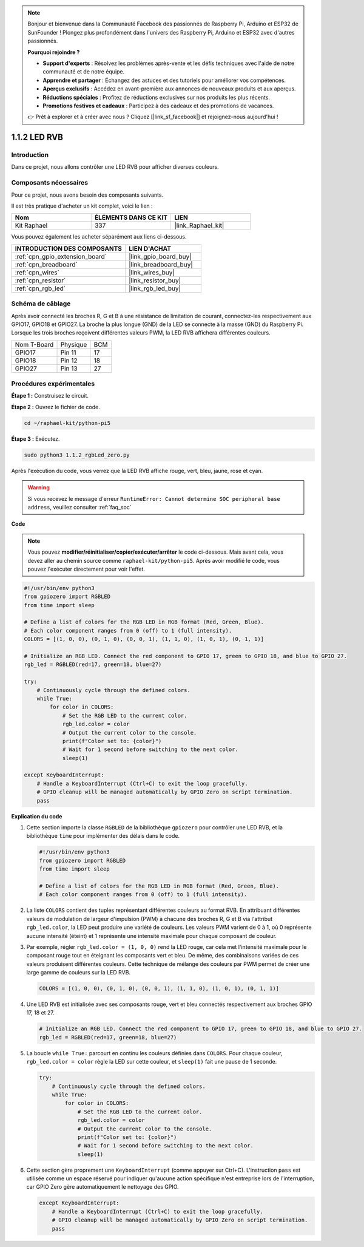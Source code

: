  
.. note::

    Bonjour et bienvenue dans la Communauté Facebook des passionnés de Raspberry Pi, Arduino et ESP32 de SunFounder ! Plongez plus profondément dans l'univers des Raspberry Pi, Arduino et ESP32 avec d'autres passionnés.

    **Pourquoi rejoindre ?**

    - **Support d'experts** : Résolvez les problèmes après-vente et les défis techniques avec l'aide de notre communauté et de notre équipe.
    - **Apprendre et partager** : Échangez des astuces et des tutoriels pour améliorer vos compétences.
    - **Aperçus exclusifs** : Accédez en avant-première aux annonces de nouveaux produits et aux aperçus.
    - **Réductions spéciales** : Profitez de réductions exclusives sur nos produits les plus récents.
    - **Promotions festives et cadeaux** : Participez à des cadeaux et des promotions de vacances.

    👉 Prêt à explorer et à créer avec nous ? Cliquez [|link_sf_facebook|] et rejoignez-nous aujourd'hui !

.. _1.1.2_py_pi5:

1.1.2 LED RVB
====================

Introduction
--------------

Dans ce projet, nous allons contrôler une LED RVB pour afficher diverses couleurs.

Composants nécessaires
------------------------------

Pour ce projet, nous avons besoin des composants suivants.

.. image:: ../python_pi5/img/1.1.2_rgb_led_list.png
    :align: center

Il est très pratique d'acheter un kit complet, voici le lien :

.. list-table::
    :widths: 20 20 20
    :header-rows: 1

    *   - Nom	
        - ÉLÉMENTS DANS CE KIT
        - LIEN
    *   - Kit Raphael
        - 337
        - |link_Raphael_kit|

Vous pouvez également les acheter séparément aux liens ci-dessous.

.. list-table::
    :widths: 30 20
    :header-rows: 1

    *   - INTRODUCTION DES COMPOSANTS
        - LIEN D'ACHAT

    *   - :ref:`cpn_gpio_extension_board`
        - |link_gpio_board_buy|
    *   - :ref:`cpn_breadboard`
        - |link_breadboard_buy|
    *   - :ref:`cpn_wires`
        - |link_wires_buy|
    *   - :ref:`cpn_resistor`
        - |link_resistor_buy|
    *   - :ref:`cpn_rgb_led`
        - |link_rgb_led_buy|


Schéma de câblage
-----------------------

Après avoir connecté les broches R, G et B à une résistance de limitation de courant, connectez-les respectivement aux GPIO17, GPIO18 et GPIO27. La broche la plus longue (GND) de la LED se connecte à la masse (GND) du Raspberry Pi. Lorsque les trois broches reçoivent différentes valeurs PWM, la LED RVB affichera différentes couleurs.

============ ======== ===
Nom T-Board  Physique BCM
GPIO17       Pin 11   17
GPIO18       Pin 12   18
GPIO27       Pin 13   27
============ ======== ===

.. image:: ../python_pi5/img/1.1.2_rgb_led_schematic.png

Procédures expérimentales
----------------------------

**Étape 1 :** Construisez le circuit.

.. image:: ../python_pi5/img/1.1.2_rgbLed_circuit.png

**Étape 2 :** Ouvrez le fichier de code.

.. raw:: html

   <run></run>

.. code-block::

    cd ~/raphael-kit/python-pi5

**Étape 3 :** Exécutez.

.. raw:: html

   <run></run>

.. code-block::

    sudo python3 1.1.2_rgbLed_zero.py

Après l'exécution du code, vous verrez que la LED RVB affiche rouge, vert, bleu, jaune, rose et cyan.

.. warning::

    Si vous recevez le message d'erreur ``RuntimeError: Cannot determine SOC peripheral base address``, veuillez consulter :ref:`faq_soc`

**Code**

.. note::

    Vous pouvez **modifier/réinitialiser/copier/exécuter/arrêter** le code ci-dessous. Mais avant cela, vous devez aller au chemin source comme ``raphael-kit/python-pi5``. Après avoir modifié le code, vous pouvez l'exécuter directement pour voir l'effet.

.. raw:: html

    <run></run>

.. code-block:: python

   #!/usr/bin/env python3
   from gpiozero import RGBLED
   from time import sleep

   # Define a list of colors for the RGB LED in RGB format (Red, Green, Blue).
   # Each color component ranges from 0 (off) to 1 (full intensity).
   COLORS = [(1, 0, 0), (0, 1, 0), (0, 0, 1), (1, 1, 0), (1, 0, 1), (0, 1, 1)]

   # Initialize an RGB LED. Connect the red component to GPIO 17, green to GPIO 18, and blue to GPIO 27.
   rgb_led = RGBLED(red=17, green=18, blue=27)

   try:
       # Continuously cycle through the defined colors.
       while True:
           for color in COLORS:
               # Set the RGB LED to the current color.
               rgb_led.color = color
               # Output the current color to the console.
               print(f"Color set to: {color}")
               # Wait for 1 second before switching to the next color.
               sleep(1)

   except KeyboardInterrupt:
       # Handle a KeyboardInterrupt (Ctrl+C) to exit the loop gracefully.
       # GPIO cleanup will be managed automatically by GPIO Zero on script termination.
       pass


**Explication du code**

#. Cette section importe la classe ``RGBLED`` de la bibliothèque ``gpiozero`` pour contrôler une LED RVB, et la bibliothèque ``time`` pour implémenter des délais dans le code.

   .. code-block:: python

       #!/usr/bin/env python3
       from gpiozero import RGBLED
       from time import sleep

       # Define a list of colors for the RGB LED in RGB format (Red, Green, Blue).
       # Each color component ranges from 0 (off) to 1 (full intensity).

#. La liste ``COLORS`` contient des tuples représentant différentes couleurs au format RVB. En attribuant différentes valeurs de modulation de largeur d'impulsion (PWM) à chacune des broches R, G et B via l'attribut ``rgb_led.color``, la LED peut produire une variété de couleurs. Les valeurs PWM varient de 0 à 1, où 0 représente aucune intensité (éteint) et 1 représente une intensité maximale pour chaque composant de couleur.
#. Par exemple, régler ``rgb_led.color = (1, 0, 0)`` rend la LED rouge, car cela met l'intensité maximale pour le composant rouge tout en éteignant les composants vert et bleu. De même, des combinaisons variées de ces valeurs produisent différentes couleurs. Cette technique de mélange des couleurs par PWM permet de créer une large gamme de couleurs sur la LED RVB.

   .. code-block:: python    
       
       COLORS = [(1, 0, 0), (0, 1, 0), (0, 0, 1), (1, 1, 0), (1, 0, 1), (0, 1, 1)]

#. Une LED RVB est initialisée avec ses composants rouge, vert et bleu connectés respectivement aux broches GPIO 17, 18 et 27.

   .. code-block:: python

       # Initialize an RGB LED. Connect the red component to GPIO 17, green to GPIO 18, and blue to GPIO 27.
       rgb_led = RGBLED(red=17, green=18, blue=27)

#. La boucle ``while True:`` parcourt en continu les couleurs définies dans ``COLORS``. Pour chaque couleur, ``rgb_led.color = color`` règle la LED sur cette couleur, et ``sleep(1)`` fait une pause de 1 seconde.

   .. code-block:: python

       try:
           # Continuously cycle through the defined colors.
           while True:
               for color in COLORS:
                   # Set the RGB LED to the current color.
                   rgb_led.color = color
                   # Output the current color to the console.
                   print(f"Color set to: {color}")
                   # Wait for 1 second before switching to the next color.
                   sleep(1)

#. Cette section gère proprement une ``KeyboardInterrupt`` (comme appuyer sur Ctrl+C). L'instruction ``pass`` est utilisée comme un espace réservé pour indiquer qu'aucune action spécifique n'est entreprise lors de l'interruption, car GPIO Zero gère automatiquement le nettoyage des GPIO.

   .. code-block:: python

       except KeyboardInterrupt:
           # Handle a KeyboardInterrupt (Ctrl+C) to exit the loop gracefully.
           # GPIO cleanup will be managed automatically by GPIO Zero on script termination.
           pass


